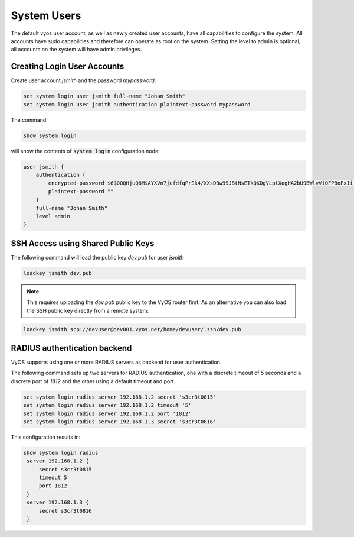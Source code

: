.. _systemusers:

System Users
------------

The default vyos user account, as well as newly created user accounts, have all
capabilities to configure the system. All accounts have sudo capabilities and
therefore can operate as root on the system. Setting the level to admin is
optional, all accounts on the system will have admin privileges.


Creating Login User Accounts
^^^^^^^^^^^^^^^^^^^^^^^^^^^^

Create user account `jsmith` and the password `mypassword`.

.. code-block:: sh

  set system login user jsmith full-name "Johan Smith"
  set system login user jsmith authentication plaintext-password mypassword

The command:

.. code-block:: sh

  show system login

will show the contents of :code:`system login` configuration node:

.. code-block:: sh

  user jsmith {
      authentication {
          encrypted-password $6$0OQHjuQ8M$AYXVn7jufdfqPrSk4/XXsDBw99JBtNsETkQKDgVLptXogHA2bU9BWlvViOFPBoFxIi.iqjqrvsQdQ./cfiiPT.
          plaintext-password ""
      }
      full-name "Johan Smith"
      level admin
  }

SSH Access using Shared Public Keys
^^^^^^^^^^^^^^^^^^^^^^^^^^^^^^^^^^^

The following command will load the public key `dev.pub` for user `jsmith`

.. code-block:: sh

  loadkey jsmith dev.pub

.. note:: This requires uploading the `dev.pub` public key to the VyOS router
   first. As an alternative you can also load the SSH public key directly
   from a remote system:

.. code-block:: sh

  loadkey jsmith scp://devuser@dev001.vyos.net/home/devuser/.ssh/dev.pub

RADIUS authentication backend
^^^^^^^^^^^^^^^^^^^^^^^^^^^^^

VyOS supports using one or more RADIUS servers as backend for user authentication.

The following command sets up two servers for RADIUS authentication, one with a
discrete timeout of `5` seconds and a discrete port of `1812` and the other using
a default timeout and port.

.. code-block:: sh

  set system login radius server 192.168.1.2 secret 's3cr3t0815'
  set system login radius server 192.168.1.2 timeout '5'
  set system login radius server 192.168.1.2 port '1812'
  set system login radius server 192.168.1.3 secret 's3cr3t0816'

This configuration results in:

.. code-block:: sh

  show system login radius
   server 192.168.1.2 {
       secret s3cr3t0815
       timeout 5
       port 1812
   }
   server 192.168.1.3 {
       secret s3cr3t0816
   }

